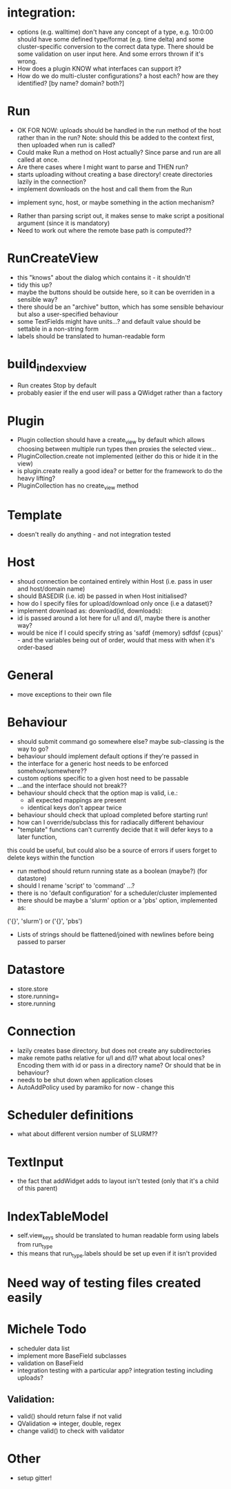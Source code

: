 * integration:
- options (e.g. walltime) don't have any concept of a type, e.g. 10:0:00 should have some defined type/format (e.g. time delta) and some cluster-specific conversion to the correct data type. There should be some validation on user input here. And some errors thrown if it's wrong.
- How does a plugin KNOW what interfaces can support it?
- How do we do multi-cluster configurations? a host each? how are they identified? [by name? domain? both?]
* Run
- OK FOR NOW: uploads should be handled in the run method of the host rather than in the run? Note: should this be added to the context first, then uploaded when run is called?
- Could make Run a method on Host actually? Since parse and run are all called at once.
- Are there cases where I might want to parse and THEN run?
- starts uploading without creating a base directory! create directories lazily in the connection?
- implement downloads on the host and call them from the Run
#       self.host.queue_downloads(self.runid, self.downloads)
- implement sync, host, or maybe something in the action mechanism?
#       self.host.sync(self.runid, self.downloads)
- Rather than parsing script out, it makes sense to make script a positional argument (since it is mandatory)
- Need to work out where the remote base path is computed??
* RunCreateView
- this "knows" about the dialog which contains it - it shouldn't!
- tidy this up?
- maybe the buttons should be outside here, so it can be overriden in a sensible way?
- there should be an "archive" button, which has some sensible behaviour but also a user-specified behaviour
- some TextFields might have units...? and default value should be settable in a non-string form
- labels should be translated to human-readable form
* build_index_view
- Run creates Stop by default
- probably easier if the end user will pass a QWidget rather than a factory
* Plugin
- Plugin collection should have a create_view by default which allows choosing between multiple run types then proxies the selected view...
- PluginCollection.create not implemented (either do this or hide it in the view)
- is plugin.create really a good idea? or better for the framework to do the heavy lifting?
- PluginCollection has no create_view method
* Template
- doesn't really do anything - and not integration tested
* Host
- shoud connection be contained entirely within Host (i.e. pass in user and host/domain name)
- should BASEDIR (i.e. id) be passed in when Host initialised?
- how do I specify files for upload/download only once (i.e a dataset)?
- implement download as: download(id, downloads):
- id is passed around a lot here for u/l and d/l, maybe there is another way?
- would be nice if I could specify string as 'safdf {memory} sdfdsf {cpus}' -
  and the variables being out of order, would that mess with when it's
  order-based
* General
- move exceptions to their own file
* Behaviour
- should submit command go somewhere else? maybe sub-classing is the way to go?
- behaviour should implement default options if they're passed in
- the interface for a generic host needs to be enforced somehow/somewhere??
- custom options specific to a given host need to be passable
- ...and the interface should not break??
- behaviour should check that the option map is valid, i.e.:
  - all expected mappings are present
  - identical keys don't appear twice
- behaviour should check that upload completed before starting run!
- how can I override/subclass this for radiacally different behaviour
- "template" functions can't currently decide that it will defer keys to a later function,
this could be useful, but could also be a source of errors if users forget to
delete keys within the function
- run method should return running state as a boolean (maybe?) (for datastore)
- should I rename 'script' to 'command' ...?
- there is no 'default configuration' for a scheduler/cluster implemented
- there should be maybe a 'slurm' option or a 'pbs' option, implemented as:
('{}', 'slurm')
or
('{}', 'pbs')
- Lists of strings should be flattened/joined with newlines before being passed to parser
* Datastore
- store.store
- store.running=
- store.running
* Connection
- lazily creates base directory, but does not create any subdirectories
- make remote paths relative for u/l and d/l? what about local ones? Encoding them with id or pass in a directory name? Or should that be in behaviour?
- needs to be shut down when application closes
- AutoAddPolicy used by paramiko for now - change this
* Scheduler definitions
- what about different version number of SLURM??
* TextInput
- the fact that addWidget adds to layout isn't tested (only that it's a child of this parent)

* IndexTableModel
- self.view_keys should be translated to human readable form using labels from run_type
- this means that run_type.labels should be set up even if it isn't provided
* Need way of testing files created easily
* Michele Todo
- scheduler data list
- implement more BaseField subclasses
- validation on BaseField 
- integration testing with a particular app? integration testing including uploads?
** Validation: 
- valid() should return false if not valid
- QValidation => integer, double, regex
- change valid() to check with validator
* Other
- setup gitter!
